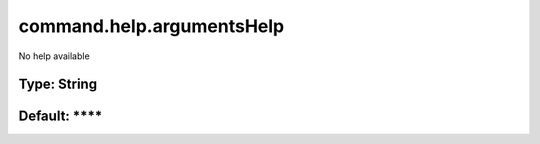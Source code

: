 ==========================
command.help.argumentsHelp
==========================

No help available

Type: String
~~~~~~~~~~~~
Default: ****
~~~~~~~~~~~~~
